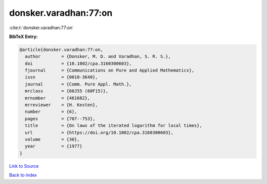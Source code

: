 donsker.varadhan:77:on
======================

:cite:t:`donsker.varadhan:77:on`

**BibTeX Entry:**

.. code-block:: bibtex

   @article{donsker.varadhan:77:on,
     author        = {Donsker, M. D. and Varadhan, S. R. S.},
     doi           = {10.1002/cpa.3160300603},
     fjournal      = {Communications on Pure and Applied Mathematics},
     issn          = {0010-3640},
     journal       = {Comm. Pure Appl. Math.},
     mrclass       = {60J55 (60F15)},
     mrnumber      = {461682},
     mrreviewer    = {H. Kesten},
     number        = {6},
     pages         = {707--753},
     title         = {On laws of the iterated logarithm for local times},
     url           = {https://doi.org/10.1002/cpa.3160300603},
     volume        = {30},
     year          = {1977}
   }

`Link to Source <https://doi.org/10.1002/cpa.3160300603},>`_


`Back to index <../By-Cite-Keys.html>`_
